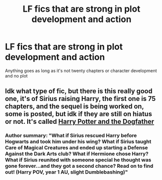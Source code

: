 #+TITLE: LF fics that are strong in plot development and action

* LF fics that are strong in plot development and action
:PROPERTIES:
:Author: 15_Redstones
:Score: 3
:DateUnix: 1561050668.0
:DateShort: 2019-Jun-20
:FlairText: Request
:END:
Anything goes as long as it's not twenty chapters or character development and no plot


** Idk what type of fic, but there is this really good one, it's of Sirius raising Harry, the first one is 75 chapters, and the sequel is being worked on, some is posted, but idk if they are still on hiatus or not. It's called [[https://www.fanfiction.net/s/12550911/1/Harry-Potter-and-the-Dogfather][Harry Potter and the Dogfather]]
:PROPERTIES:
:Author: PoppyVill
:Score: -1
:DateUnix: 1561051304.0
:DateShort: 2019-Jun-20
:END:

*** Author summary: "What if Sirius rescued Harry before Hogwarts and took him under his wing? What if Sirius taught Care of Magical Creatures and ended up starting a Defense Against the Dark Arts club? What if Hermione chose Harry? What if Sirius reunited with someone special he thought was gone forever...and they got a second chance? Read on to find out! (Harry POV, year 1 AU, slight Dumblebashing)"
:PROPERTIES:
:Author: 4wallsandawindow
:Score: 3
:DateUnix: 1561055233.0
:DateShort: 2019-Jun-20
:END:
